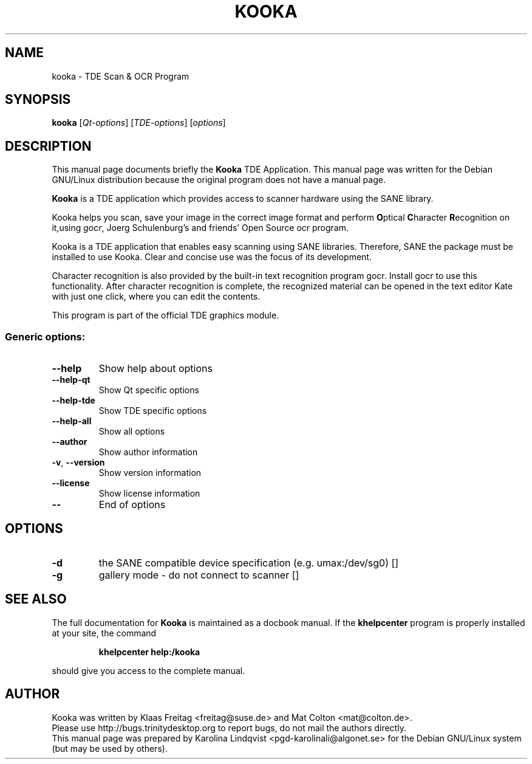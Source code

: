 .TH KOOKA "1" "September 2002" TDE "TDE Application"
.SH NAME
kooka \- TDE Scan & OCR Program
.SH SYNOPSIS
.B kooka
[\fIQt-options\fR] [\fITDE-options\fR] [\fIoptions\fR]
.SH DESCRIPTION
This manual page documents briefly the
.B Kooka
TDE Application.
This manual page was written for the Debian GNU/Linux distribution
because the original program does not have a manual page.
.PP
.B Kooka
is a TDE application which provides access to scanner
hardware using the SANE library.
.P
Kooka helps you scan, save your
image in the correct image format and perform \fBO\fRptical
\fBC\fRharacter \fBR\fRecognition on it,using \fIgocr\fR, Joerg
Schulenburg's and friends' Open Source ocr program.
.P
Kooka is a TDE application that enables easy scanning using SANE
libraries. Therefore, SANE the package must be installed to use
Kooka. Clear and concise use was the focus of its development. 
.P
Character recognition is also provided by the built-in text
recognition program gocr. Install gocr to use this
functionality. After character recognition is complete, the recognized
material can be opened in the text editor Kate with just one click,
where you can edit the contents. 
.P
This program is part of the official TDE graphics module.
.SS "Generic options:"
.TP
\fB\-\-help\fR
Show help about options
.TP
\fB\-\-help\-qt\fR
Show Qt specific options
.TP
\fB\-\-help\-tde\fR
Show TDE specific options
.TP
\fB\-\-help\-all\fR
Show all options
.TP
\fB\-\-author\fR
Show author information
.TP
\fB\-v\fR, \fB\-\-version\fR
Show version information
.TP
\fB\-\-license\fR
Show license information
.TP
\fB\-\-\fR
End of options
.SH OPTIONS
.TP
\fB\-d\fR
the SANE compatible device specification (e.g. umax:/dev/sg0) []
.TP
\fB\-g\fR
gallery mode - do not connect to scanner []
.SH "SEE ALSO"
The full documentation for
.B Kooka
is maintained as a docbook manual.  If the
.B khelpcenter
program is properly installed at your site, the command
.IP
.B khelpcenter help:/kooka
.PP
should give you access to the complete manual.
.SH AUTHOR
Kooka was written by
.nh
Klaas Freitag <freitag@suse.de> and
Mat Colton <mat@colton.de>.
.hy
.br
Please use http://bugs.trinitydesktop.org to report bugs, do not mail the authors directly.
.br
This manual page was prepared by
.nh
Karolina Lindqvist <pgd\-karolinali@algonet.se>
.hy
for the Debian GNU/Linux system (but may be used by others).
